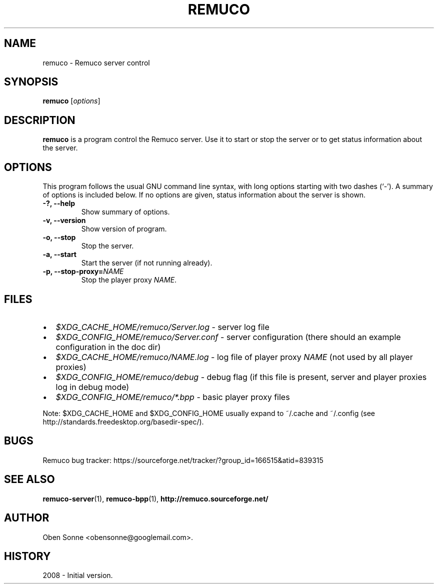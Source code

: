 .\"                                      Hey, EMACS: -*- nroff -*-
.\" First parameter, NAME, should be all caps
.\" Second parameter, SECTION, should be 1-8, maybe w/ subsection
.\" other parameters are allowed: see man(7), man(1)
.TH REMUCO 1 "May 12, 2008" 
.\" Please adjust this date whenever revising the manpage.
.\"
.\" Some roff macros, for reference:
.\" .nh        disable hyphenation
.\" .hy        enable hyphenation
.\" .ad l      left justify
.\" .ad b      justify to both left and right margins
.\" .nf        disable filling
.\" .fi        enable filling
.\" .br        insert line break
.\" .sp <n>    insert n+1 empty lines
.\" for manpage-specific macros, see man(7)
.SH NAME
remuco \- Remuco server control
.SH SYNOPSIS
.B remuco
.RI [ options ] 
.br
.SH DESCRIPTION
.B remuco
is a program control the Remuco server. Use it to start or stop the server or to get status information about the server.
.SH OPTIONS
This program follows the usual GNU command line syntax, with long
options starting with two dashes (`-').
A summary of options is included below. If no options are given, status information about the server is shown.
.TP
.B \-?, \-\-help
Show summary of options.
.TP
.B \-v, \-\-version
Show version of program.
.TP
.B \-o, \-\-stop
Stop the server.
.TP
.B \-a, \-\-start
Start the server (if not running already).
.TP
.B \-p, \-\-stop-proxy=\fINAME\fP
Stop the player proxy \fINAME\fP.
.SH FILES
.IP \(bu 2 
.I $XDG_CACHE_HOME/remuco/Server.log
\- server log file
.IP \(bu 2 
.I $XDG_CONFIG_HOME/remuco/Server.conf
\- server configuration
(there should an example configuration in the doc dir)
.IP \(bu 2 
.I $XDG_CACHE_HOME/remuco/NAME.log
\- log file of player proxy \fINAME\fR (not used by all player proxies)
.IP \(bu 2 
.I $XDG_CONFIG_HOME/remuco/debug
\- debug flag (if this file is present, server and player proxies log in debug mode)
.P
.IP \(bu 2 
.I $XDG_CONFIG_HOME/remuco/*.bpp
\- basic player proxy files
.P
Note: $XDG_CACHE_HOME and $XDG_CONFIG_HOME usually expand to ~/.cache and ~/.config
(see http://standards.freedesktop.org/basedir-spec/).
.SH BUGS
Remuco bug tracker: https://sourceforge.net/tracker/?group_id=166515&atid=839315
.SH SEE ALSO
.BR remuco-server (1),
.BR remuco-bpp (1),
.BR http://remuco.sourceforge.net/
.SH AUTHOR
Oben Sonne <obensonne@googlemail.com>.
.SH HISTORY
2008 \- Initial version.

